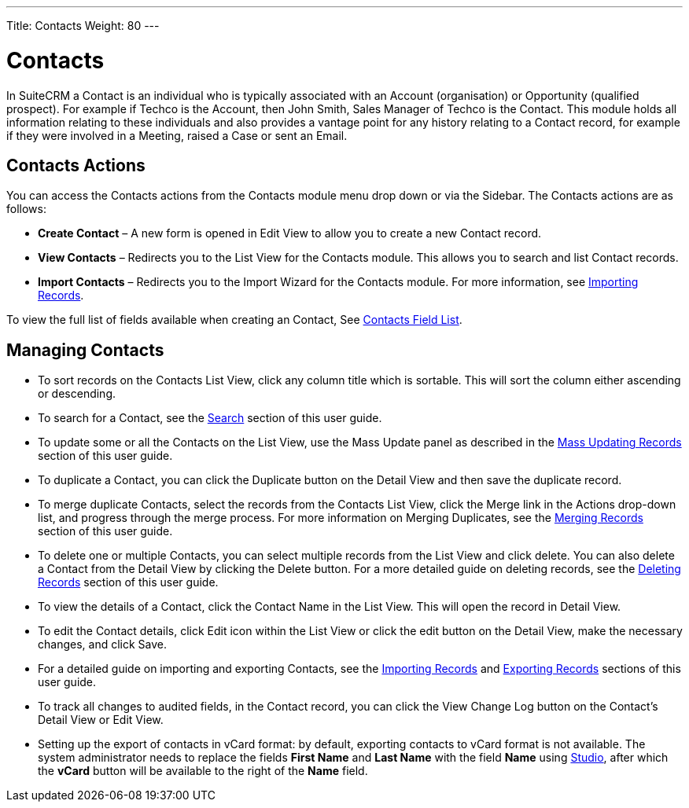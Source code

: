 ---
Title: Contacts
Weight: 80
---

:experimental:  


= Contacts

In SuiteCRM a Contact is an individual who is typically associated with
an Account (organisation) or Opportunity (qualified prospect). For
example if Techco is the Account, then John Smith, Sales Manager of
Techco is the Contact. This module holds all information relating to
these individuals and also provides a vantage point for any history
relating to a Contact record, for example if they were involved in a
Meeting, raised a Case or sent an Email.

== Contacts Actions

You can access the Contacts actions from the Contacts module menu drop
down or via the Sidebar. The Contacts actions are as follows:

* *Create Contact* – A new form is opened in Edit View to allow you to
create a new Contact record.
* *View Contacts* – Redirects you to the List View for the Contacts
module. This allows you to search and list Contact records.
* *Import Contacts* – Redirects you to the Import Wizard for the Contacts
module. For more information, see link:./../../introduction/user-interface/record-management/#_importing_records[Importing Records].

To view the full list of fields available when creating an Contact, See link:./../../appendix-a/#_contacts_field_list[Contacts Field List].

== Managing Contacts

* To sort records on the Contacts List View, click any column title
which is sortable. This will sort the column either ascending or
descending.
* To search for a Contact, see the link:./../../introduction/user-interface/search[Search] section of this
user guide.
* To update some or all the Contacts on the List View, use the Mass
Update panel as described in the link:./../../introduction/user-interface/record-management/#_mass_updating_records[Mass Updating Records] section of this user guide.
* To duplicate a Contact, you can click the Duplicate button on the
Detail View and then save the duplicate record.
* To merge duplicate Contacts, select the records from the Contacts List
View, click the Merge link in the Actions drop-down list, and progress
through the merge process. For more information on Merging Duplicates,
see the link:./../../introduction/user-interface/record-management/#_merging_records[Merging Records] section of this user
guide.
* To delete one or multiple Contacts, you can select multiple records
from the List View and click delete. You can also delete a Contact from
the Detail View by clicking the Delete button. For a more detailed guide
on deleting records, see the link:./../../introduction/user-interface/record-management/#_deleting_records[Deleting Records]
section of this user guide.
* To view the details of a Contact, click the Contact Name in the List
View. This will open the record in Detail View.
* To edit the Contact details, click Edit icon within the List View or
click the edit button on the Detail View, make the necessary changes,
and click Save.
* For a detailed guide on importing and exporting Contacts, see the
link:./../../introduction/user-interface/record-management/#_importing_records[Importing Records] and
link:./../../introduction/user-interface/record-management/#_exporting_records[Exporting Records] sections of this user guide.
* To track all changes to audited fields, in the Contact record, you can
click the View Change Log button on the Contact's Detail View or Edit
View.
* Setting up the export of contacts in vCard format: by default, exporting contacts to vCard format is not available. The system administrator needs to replace the fields *First Name* and *Last Name* with the field *Name* using link:../../../admin/administration-panel/studio/#_layouts[Studio], after which the btn:[vCard] button will be available to the right of the *Name* field.
